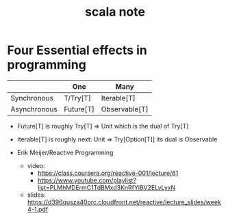 #+title: scala note

* Four Essential effects in programming

  |              | One       | Many          |
  |--------------+-----------+---------------|
  | Synchronous  | T/Try[T]  | Iterable[T]   |
  | Asynchronous | Future[T] | Observable[T] |

  - Future[T] is roughly Try[T] => Unit
    which is the dual of Try[T]

  - Iterable[T] is roughly next: Unit => Try[Option[T]]
    its dual is Observable

  - Erik Meijer/Reactive Programming

    - video:
      - https://class.coursera.org/reactive-001/lecture/61
      - https://www.youtube.com/playlist?list=PLMhMDErmC1TdBMxd3KnRfYiBV2ELvLyxN

    - slides: https://d396qusza40orc.cloudfront.net/reactive/lecture_slides/week4-1.pdf
